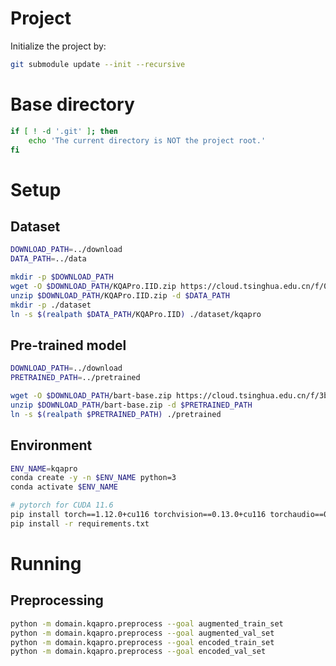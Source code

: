 
* Project
Initialize the project by:
#+begin_src sh
git submodule update --init --recursive
#+end_src

* Base directory
#+begin_src sh
if [ ! -d '.git' ]; then
    echo 'The current directory is NOT the project root.'
fi
#+end_src

* Setup
** Dataset
#+begin_src sh
DOWNLOAD_PATH=../download
DATA_PATH=../data

mkdir -p $DOWNLOAD_PATH
wget -O $DOWNLOAD_PATH/KQAPro.IID.zip https://cloud.tsinghua.edu.cn/f/04ce81541e704a648b03/?dl=1
unzip $DOWNLOAD_PATH/KQAPro.IID.zip -d $DATA_PATH
mkdir -p ./dataset
ln -s $(realpath $DATA_PATH/KQAPro.IID) ./dataset/kqapro
#+end_src

** Pre-trained model
#+begin_src sh
DOWNLOAD_PATH=../download
PRETRAINED_PATH=../pretrained

wget -O $DOWNLOAD_PATH/bart-base.zip https://cloud.tsinghua.edu.cn/f/3b59ec6c43034cfc8841/?dl=1
unzip $DOWNLOAD_PATH/bart-base.zip -d $PRETRAINED_PATH
ln -s $(realpath $PRETRAINED_PATH) ./pretrained
#+end_src

** Environment
#+begin_src sh
ENV_NAME=kqapro
conda create -y -n $ENV_NAME python=3
conda activate $ENV_NAME

# pytorch for CUDA 11.6
pip install torch==1.12.0+cu116 torchvision==0.13.0+cu116 torchaudio==0.12.0 --extra-index-url https://download.pytorch.org/whl/cu116
pip install -r requirements.txt
#+end_src

* Running
** Preprocessing
#+begin_src sh
python -m domain.kqapro.preprocess --goal augmented_train_set
python -m domain.kqapro.preprocess --goal augmented_val_set
python -m domain.kqapro.preprocess --goal encoded_train_set
python -m domain.kqapro.preprocess --goal encoded_val_set
#+end_src

# * Running
# ** Common configuration
# #+begin_src sh
# MODULE=semparse_baseline
# DATE=$(date '+%Y-%m-%d_%H:%M:%S')

# # MODEL_NAME_OR_PATH='facebook/bart-base'
# MODEL_NAME_OR_PATH=./pretrained/bart-base
# PROCESSED_PATH=./processed/bart-program
# OUTPUT_DIR_PATH=./output/bart-program-$DATE
# TRAIN_LOG_PATH=./log/bart-train-program-$DATE
# PREDICT_LOG_PATH=./log/bart-predict-program-$DATE
# #+end_src

# ** Preprocessing
# #+begin_src sh
# python -m $MODULE.preprocess --input_dir ./dataset/kqapro --output_dir $PROCESSED_PATH --model_name_or_path "$MODEL_NAME_OR_PATH"
# ln -s $(realpath ./dataset/kqapro/kb.json) $PROCESSED_PATH/kb.json
# #+end_src

# ** Training
# #+begin_src sh
# python -m $MODULE.train --input_dir $PROCESSED_PATH --output_dir $OUTPUT_DIR_PATH --save_dir $TRAIN_LOG_PATH --model_name_or_path "$MODEL_NAME_OR_PATH"
# #+end_src

# ** Prediction
# #+begin_src sh
# CKPT_NUM=<number>
# CHECKPOINT_PATH=./output/bart-program-$DATE/checkpoint-$CKPT_NUM
# python -m $MODULE.predict --input_dir $PROCESSED_PATH --save_dir $PREDICT_LOG_PATH --ckpt $CHECKPOINT_PATH
# #+end_src

# * Acknowledgements
# We thank to the authors of [[https://github.com/shijx12/][KQA Pro]] dataset. Our code also exploits the [[https://github.com/shijx12/KQAPro_Baselines][BART seq2seq program parser]] they released.
